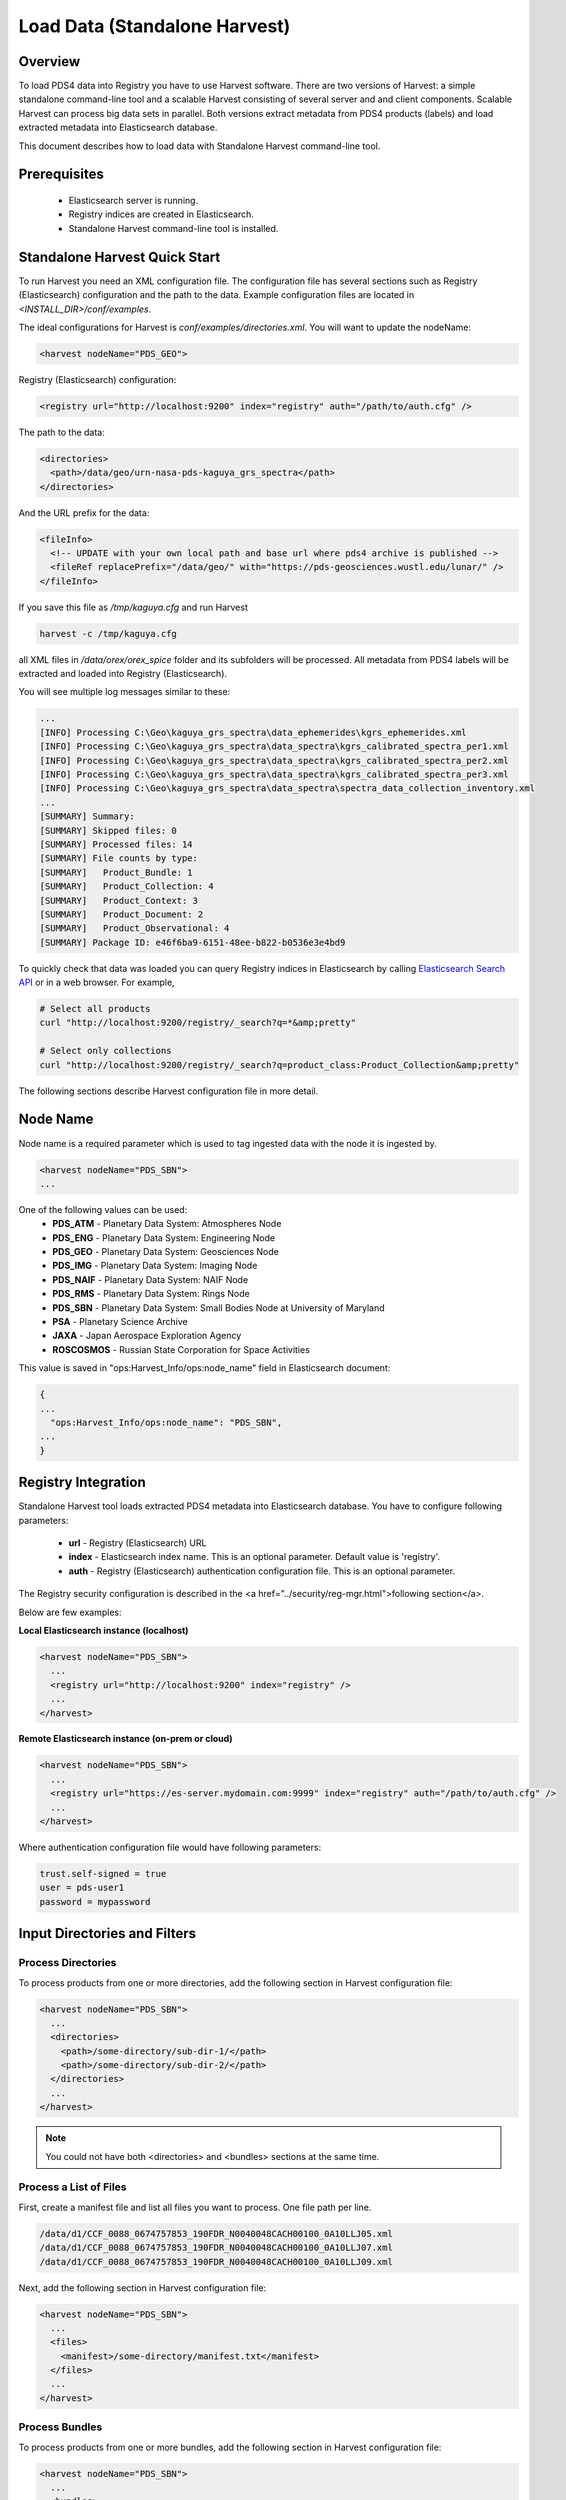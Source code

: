 ==============================
Load Data (Standalone Harvest)
==============================

Overview
********

To load PDS4 data into Registry you have to use Harvest software. There are two versions of Harvest:
a simple standalone command-line tool and a scalable Harvest consisting of several server and and
client components. Scalable Harvest can process big data sets in parallel. 
Both versions extract metadata from PDS4 products (labels) and load extracted
metadata into Elasticsearch database. 

This document describes how to load data with Standalone Harvest command-line tool.


Prerequisites
*************

  * Elasticsearch server is running.
  * Registry indices are created in Elasticsearch.
  * Standalone Harvest command-line tool is installed.


Standalone Harvest Quick Start
******************************

To run Harvest you need an XML configuration file. 
The configuration file has several sections such as Registry (Elasticsearch) configuration
and the path to the data. Example configuration files are located in *<INSTALL_DIR>/conf/examples*.
  
The ideal configurations for Harvest is *conf/examples/directories.xml*. You will want to update the nodeName:

.. code-block:: xml

  <harvest nodeName="PDS_GEO">


Registry (Elasticsearch) configuration:

.. code-block:: xml

  <registry url="http://localhost:9200" index="registry" auth="/path/to/auth.cfg" />

The path to the data:

.. code-block:: xml

  <directories>
    <path>/data/geo/urn-nasa-pds-kaguya_grs_spectra</path>
  </directories>
  
And the URL prefix for the data:

.. code-block:: xml

  <fileInfo>
    <!-- UPDATE with your own local path and base url where pds4 archive is published -->
    <fileRef replacePrefix="/data/geo/" with="https://pds-geosciences.wustl.edu/lunar/" />
  </fileInfo>

If you save this file as */tmp/kaguya.cfg* and run Harvest

.. code-block:: python

   harvest -c /tmp/kaguya.cfg

all XML files in */data/orex/orex_spice* folder and its subfolders will be processed.
All metadata from PDS4 labels will be extracted and loaded into Registry (Elasticsearch).

You will see multiple log messages similar to these:

.. code-block:: python

  ...
  [INFO] Processing C:\Geo\kaguya_grs_spectra\data_ephemerides\kgrs_ephemerides.xml
  [INFO] Processing C:\Geo\kaguya_grs_spectra\data_spectra\kgrs_calibrated_spectra_per1.xml
  [INFO] Processing C:\Geo\kaguya_grs_spectra\data_spectra\kgrs_calibrated_spectra_per2.xml
  [INFO] Processing C:\Geo\kaguya_grs_spectra\data_spectra\kgrs_calibrated_spectra_per3.xml
  [INFO] Processing C:\Geo\kaguya_grs_spectra\data_spectra\spectra_data_collection_inventory.xml
  ...
  [SUMMARY] Summary:
  [SUMMARY] Skipped files: 0
  [SUMMARY] Processed files: 14
  [SUMMARY] File counts by type:
  [SUMMARY]   Product_Bundle: 1
  [SUMMARY]   Product_Collection: 4
  [SUMMARY]   Product_Context: 3
  [SUMMARY]   Product_Document: 2
  [SUMMARY]   Product_Observational: 4
  [SUMMARY] Package ID: e46f6ba9-6151-48ee-b822-b0536e3e4bd9


To quickly check that data was loaded you can query Registry indices in Elasticsearch by calling
`Elasticsearch Search API <https://www.elastic.co/guide/en/elasticsearch/reference/current/search-search.html/>`_
or in a web browser. For example,

.. code-block:: python

   # Select all products
   curl "http://localhost:9200/registry/_search?q=*&amp;pretty"

   # Select only collections
   curl "http://localhost:9200/registry/_search?q=product_class:Product_Collection&amp;pretty"


The following sections describe Harvest configuration file in more detail.


Node Name
*********

Node name is a required parameter which is used to tag ingested data with the node it is ingested by.

.. code-block:: xml

  <harvest nodeName="PDS_SBN">
  ...

One of the following values can be used:
  * **PDS_ATM**  - Planetary Data System: Atmospheres Node
  * **PDS_ENG**  - Planetary Data System: Engineering Node
  * **PDS_GEO**  - Planetary Data System: Geosciences Node
  * **PDS_IMG**  - Planetary Data System: Imaging Node
  * **PDS_NAIF** - Planetary Data System: NAIF Node
  * **PDS_RMS**  - Planetary Data System: Rings Node
  * **PDS_SBN**  - Planetary Data System: Small Bodies Node at University of Maryland
  * **PSA**      - Planetary Science Archive
  * **JAXA**     - Japan Aerospace Exploration Agency
  * **ROSCOSMOS** - Russian State Corporation for Space Activities


This value is saved in "ops:Harvest_Info/ops:node_name" field in Elasticsearch document:

.. code-block:: javascript

  {
  ...
    "ops:Harvest_Info/ops:node_name": "PDS_SBN",
  ...
  }



Registry Integration
********************

Standalone Harvest tool loads extracted PDS4 metadata into Elasticsearch database.
You have to configure following parameters:

 * **url** - Registry (Elasticsearch) URL
 * **index** - Elasticsearch index name. This is an optional parameter. Default value is 'registry'.
 * **auth** - Registry (Elasticsearch) authentication configuration file. This is an optional parameter.

The Registry security configuration is described in the <a href="../security/reg-mgr.html">following section</a>.

Below are few examples:

**Local Elasticsearch instance (localhost)**

.. code-block:: xml

  <harvest nodeName="PDS_SBN">
    ...
    <registry url="http://localhost:9200" index="registry" />
    ...
  </harvest>

**Remote Elasticsearch instance (on-prem or cloud)**

.. code-block:: xml

  <harvest nodeName="PDS_SBN">
    ...
    <registry url="https://es-server.mydomain.com:9999" index="registry" auth="/path/to/auth.cfg" />
    ...
  </harvest>

Where authentication configuration file would have following parameters:

.. code-block:: python

  trust.self-signed = true
  user = pds-user1
  password = mypassword


Input Directories and Filters
*****************************

Process Directories
===================

To process products from one or more directories, add the following section in Harvest configuration file:

.. code-block:: xml

  <harvest nodeName="PDS_SBN">
    ...
    <directories>
      <path>/some-directory/sub-dir-1/</path>
      <path>/some-directory/sub-dir-2/</path>
    </directories>
    ...
  </harvest>

.. note::
   You could not have both <directories> and <bundles> sections at the same time.


Process a List of Files
=======================

First, create a manifest file and list all files you want to process. One file path per line.

.. code-block:: python

  /data/d1/CCF_0088_0674757853_190FDR_N0040048CACH00100_0A10LLJ05.xml
  /data/d1/CCF_0088_0674757853_190FDR_N0040048CACH00100_0A10LLJ07.xml
  /data/d1/CCF_0088_0674757853_190FDR_N0040048CACH00100_0A10LLJ09.xml

Next, add the following section in Harvest configuration file:

.. code-block:: xml

  <harvest nodeName="PDS_SBN">
    ...
    <files>
      <manifest>/some-directory/manifest.txt</manifest>
    </files>
    ...
  </harvest>


Process Bundles
===============

To process products from one or more bundles, add the following section in Harvest configuration file:

.. code-block:: xml

  <harvest nodeName="PDS_SBN">
    ...
    <bundles>
      <bundle dir="/data/geo/urn-nasa-pds-kaguya_grs_spectra" />
      <bundle dir="/data/geo/urn-nasa-pds-trang2020_moon_space_weathering" />
    </bundles>
    ...
  </harvest>

.. note::
   You could not have both <directories> and <bundles> sections at the same time.


Filtering Bundle Versions
=========================

Use "versions" attribute of the <bundle> tag to list versions of bundles to process.
You can separate versions by comma, semicolon or space.

.. code-block:: xml

  <harvest nodeName="PDS_SBN">
    ...
    <bundles>
      <bundle dir="/data/OREX/orex_spice" versions="7.0;8.0" />
    </bundles>
    ...
  </harvest>

To process all versions you can use either versions="all" or no versions attribute at all.

.. code-block:: xml

  <harvest nodeName="PDS_SBN">
    ...
    <bundles>
      <bundle dir="/data/OREX/orex_spice" versions="all" />
    </bundles>
    ...
  </harvest>


Filtering Bundle's Collections
==============================

By default Harvest will process all collections listed in <Bundle_Member_Entry>
section of a bundle. To process a subset of collections you can provide a list of
lids or lidvids as shown below.

.. code-block:: xml

  <!-- Filter by collection LID -->
  <bundle dir="/data/OREX/orex_spice" versions="8.0" >
      <collection lid="urn:nasa:pds:orex.spice:spice_kernels" />
  </bundle>

  <!-- Filter by collection LIDVID -->
  <bundle dir="/data/OREX/orex_spice" versions="8.0;7.0" >
      <collection lidvid="urn:nasa:pds:orex.spice:spice_kernels::8.0" />
      <collection lidvid="urn:nasa:pds:orex.spice:spice_kernels::7.0" />
  </bundle>


Filtering Bundle's Product Directories
======================================

By default Harvest will process all products listed in the collection inventory file.
To process a subset of products you can provide a list of directories.


.. code-block:: xml

  <bundle dir="/data/OREX/orex_spice" versions="8.0" >
      <!-- Specify a substring in a relative (to the bundle root) directory name.  -->
      <product dir="/fk/" />
  </bundle>


Filtering Products by Class
===========================

You can include or exclude products of a particular class. For example, to only process documents, add following 
product filter in Harvest configuration file:

.. code-block:: xml

  <harvest nodeName="PDS_SBN">
    ...
    <productFilter>
      <includeClass>Product_Document</includeClass>
    </productFilter>
    ...
  </harvest>


To exclude documents, add following product filter:

.. code-block:: xml

  <harvest nodeName="PDS_SBN">
    ...
    <productFilter>
      <excludeClass>Product_Document</excludeClass>
    </productFilter>
    ...
  </harvest>


.. note::
   You could not have both include and exclude filters at the same time.


Label and Data File Information
*******************************

By default, Harvest extracts label and data file information, such as file name, mime type, size, and MD5 hash. 

Label:

.. code-block:: javascript

  "ops:Label_File_Info/ops:creation_date_time":"2020-11-18T22:25:05Z",
  "ops:Label_File_Info/ops:file_name":"naif0012.xml",
  "ops:Label_File_Info/ops:file_ref":"/C:/tmp/d5/naif0012.xml",
  "ops:Label_File_Info/ops:file_size":"3398",
  "ops:Label_File_Info/ops:md5_checksum":"69ea2974a93854d90399b8b8fc3d1334"

Data file:

.. code-block:: javascript

  "ops:Data_File_Info/ops:creation_date_time":"2020-11-18T22:25:17Z",
  "ops:Data_File_Info/ops:file_name":"naif0012.tls",
  "ops:Data_File_Info/ops:file_ref":"/C:/tmp/d5/naif0012.tls",
  "ops:Data_File_Info/ops:file_size":"5257",
  "ops:Data_File_Info/ops:md5_checksum":"25a2fff30b0dedb4d76c06727b1895b1",
  "ops:Data_File_Info/ops:mime_type":"text/plain",

If you don't want to process data files, add the following flag in Harvest configuration file.

.. code-block:: xml

  <fileInfo processDataFiles="false" />


BLOB Storage
************

By default, Harvest stores PDS product labels as BLOBs (Binary Large OBjects).
Both original PDS product labels in XML format as well as product labels converted to JSON are stored.
The data is compressed and stored in following fields: *"ops/Label_File_Info/ops/blob"* and *"ops/Label_File_Info/ops/json_blob"*.

You can expect up to 900% compression rate for some files. 
For example, many LADEE housekeeping labels are about 45KB. Compressed BLOB size is about 5KB.
For smaller files, such as collection labels, compression rate is about 350% (5.5KB file is compressed to 1.6KB).

After loading data into Elasticsearch, you can extract original labels by running Registry Manager tool:

.. code-block:: python

  registry-manager export-file \
      -lidvid urn:nasa:pds:ladee_ldex:data_calibrated::1.2 \
      -file /tmp/data_calibrated.xml

To disable BLOB storage, modify *fileInfo* section in Harvest configuration file.

.. code-block:: xml

  <fileInfo storeLabels="false" storeJsonLabels="false" />


File Reference / Access URL
***************************

Harvest extracts absolute paths of product and label files, such as

.. code-block:: javascript

  "ops:Label_File_Info/ops:file_ref":"/tmp/d5/naif0012.xml",
  "ops:Data_File_Info/ops:file_ref":"/tmp/d5/naif0012.tls",

Note that on Windows, backslashes are replaced with forward slashes and disk letter is included.

.. code-block:: javascript

  "ops:Label_File_Info/ops:file_ref":"C:/tmp/d4/bundle_orex_spice_v009.xml",

To replace a file path prefix with another value, such as a URL, add <fileRef/> tag in Harvest configuration file:

.. code-block:: xml

  <fileInfo>
    <fileRef replacePrefix="/C:/tmp/d4/" 
             with="https://naif.jpl.nasa.gov/pub/naif/pds/pds4/orex/orex_spice/" />
  </fileInfo>

After running Harvest, you should get different *file_ref* value:

.. code-block:: javascript

  "ops:Label_File_Info/ops:file_ref":
      "https://naif.jpl.nasa.gov/pub/naif/pds/pds4/orex/orex_spice/bundle_orex_spice_v009.xml"


Extract Metadata by XPath
*************************

To extract metadata by XPath, you have to create one or more mapping files and list them 
in Harvest configuration file as shown below.

.. code-block:: xml

  <harvest nodeName="PDS_SBN">
  ...
    <xpathMaps baseDir="/home/pds/harvest/conf">
      <xpathMap filePath="common.xml" />
      <xpathMap rootElement="Product_Observational" filePath="observational.xml" />
    </xpathMaps>
  </harvest>

In the example above there are two *xpathMap* entries. Each entry must have *filePath* attribute 
pointing to a mapping file. A path can be either absolute or relative to the *baseDir* attribute 
of the *xpathMaps* tag. The *baseDir* attribute is optional. The same example with absolute paths
is shown below.

.. code-block:: xml

  <xpathMaps>
    <xpathMap filePath="/home/pds/harvest/conf/common.xml" />
    <xpathMap rootElement="Product_Observational" 
              filePath="/home/pds/harvest/conf/observational.xml" />
  </xpathMaps>

An *xpathMap* entry can have optional *rootElement* attribute. 
Without this attribute, XPaths queries defined in a mapping file (*common.xml*),
will run against every XML document processed by Harvest.
With *rootElement* attribute, only XMLs with that root element will be processed.


Mapping Files
=============

A mapping file has one or more entries which map an output field name to an XPath query.
For example, to extract *start_date_time* and *stop_date_time* from observational products,
you can use the following file.

.. code-block:: xml

  <?xml version="1.0" encoding="UTF-8"?>
  <xpaths>
    <xpath fieldName="start_date_time">/Product_Observational/Observation_Area/Time_Coordinates/start_date_time</xpath>
    <xpath fieldName="stop_date_time">/Product_Observational/Observation_Area/Time_Coordinates/stop_date_time</xpath>
  </xpaths>
  </source>

You can use optional *dataType="date"* attribute to convert valid PDS dates to 
ISO-8601 "instant" format (e.g., "2013-10-24T00:49:37.457Z").

.. code-block:: xml

  <xpaths>
    <xpath fieldName="start_date_time" 
           dataType="date">/Product_Observational/Observation_Area/Time_Coordinates/start_date_time</xpath>
    <xpath fieldName="stop_date_time" 
           dataType="date">/Product_Observational/Observation_Area/Time_Coordinates/stop_date_time</xpath>
  </xpaths>


XML Name Spaces
===============

Harvest ignores namespaces when extracting metadata by XPath.
Below is a fragment of LADEE UVS product label which uses "ladee" namespace for mission area fields.

.. code-block:: xml

  <Observation_Area>
    <Mission_Area>
      <ladee:latitude>17.2367925372247</ladee:latitude>
      <ladee:longitude>194.054477731391</ladee:longitude> 
      ...

To extract latitude and longitude you can use the following XPaths without namespaces.

.. code-block:: xml

  <xpaths>
    <xpath fieldName="latitude">//Mission_Area/latitude</xpath>
    <xpath fieldName="longitude">//Mission_Area/longitude</xpath>
  </xpaths>

